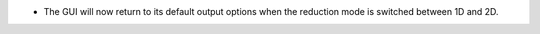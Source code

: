 - The GUI will now return to its default output options when the reduction mode is switched between 1D and 2D.
